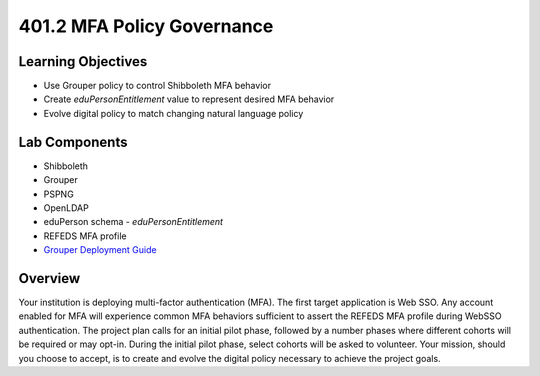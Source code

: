 ===========================
401.2 MFA Policy Governance
===========================

-------------------
Learning Objectives
-------------------

* Use Grouper policy to control Shibboleth MFA behavior
* Create `eduPersonEntitlement` value to represent desired MFA behavior
* Evolve digital policy to match changing natural language policy

--------------
Lab Components
--------------

* Shibboleth
* Grouper
* PSPNG
* OpenLDAP
* eduPerson schema - `eduPersonEntitlement`
* REFEDS MFA profile
* `Grouper Deployment Guide <https://spaces.at.internet2.edu/display/Grouper/Grouper+Deployment+Guide+Work+-TIER+Program>`_

--------
Overview
--------

Your institution is deploying multi-factor authentication (MFA). The first
target application is Web SSO. Any account enabled for MFA will experience
common MFA behaviors sufficient to assert the REFEDS MFA profile during 
WebSSO authentication. The project plan calls for an initial pilot phase,
followed by a number phases where different cohorts will be required or
may opt-in. During the initial pilot phase, select cohorts will be asked to
volunteer. Your mission, should you choose to accept, is to create and evolve
the digital policy necessary to achieve the project goals.

